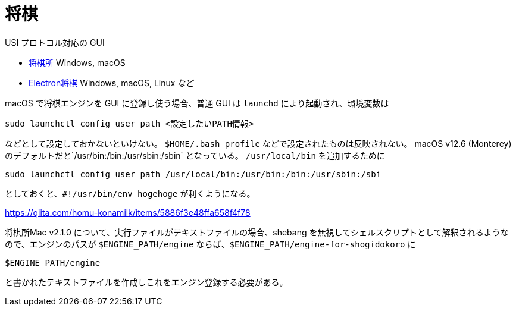 = 将棋
:source-highlighter: highlight.js

USI プロトコル対応の GUI

* http://shogidokoro.starfree.jp/[将棋所] Windows, macOS
* https://sunfish-shogi.github.io/electron-shogi/[Electron将棋] Windows, macOS, Linux など

macOS で将棋エンジンを GUI に登録し使う場合、普通 GUI は `launchd` により起動され、環境変数は

[source, sh]
----
sudo launchctl config user path <設定したいPATH情報>
----

などとして設定しておかないといけない。
`$HOME/.bash_profile` などで設定されたものは反映されない。
macOS v12.6 (Monterey) のデフォルトだと`/usr/bin:/bin:/usr/sbin:/sbin` となっている。
`/usr/local/bin` を追加するために

[source, sh]
----
sudo launchctl config user path /usr/local/bin:/usr/bin:/bin:/usr/sbin:/sbi
----

としておくと、`#!/usr/bin/env hogehoge` が利くようになる。

https://qiita.com/homu-konamilk/items/5886f3e48ffa658f4f78

将棋所Mac v2.1.0 について、実行ファイルがテキストファイルの場合、shebang を無視してシェルスクリプトとして解釈されるようなので、エンジンのパスが `$ENGINE_PATH/engine` ならば、`$ENGINE_PATH/engine-for-shogidokoro` に

[source, sh]
----
$ENGINE_PATH/engine
----

と書かれたテキストファイルを作成しこれをエンジン登録する必要がある。
